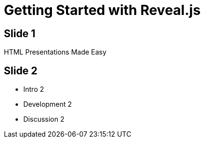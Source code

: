= Getting Started with Reveal.js
:description: RevealJS Template to create a beautiful HTML Slideshow
:backend: revealjs
// Themes : default, beige, moon, blood, night, serif, simple, sky, solarized
:revealjs_theme: solarized

== Slide 1

HTML Presentations Made Easy


== Slide 2

- Intro 2
- Development 2
- Discussion 2


